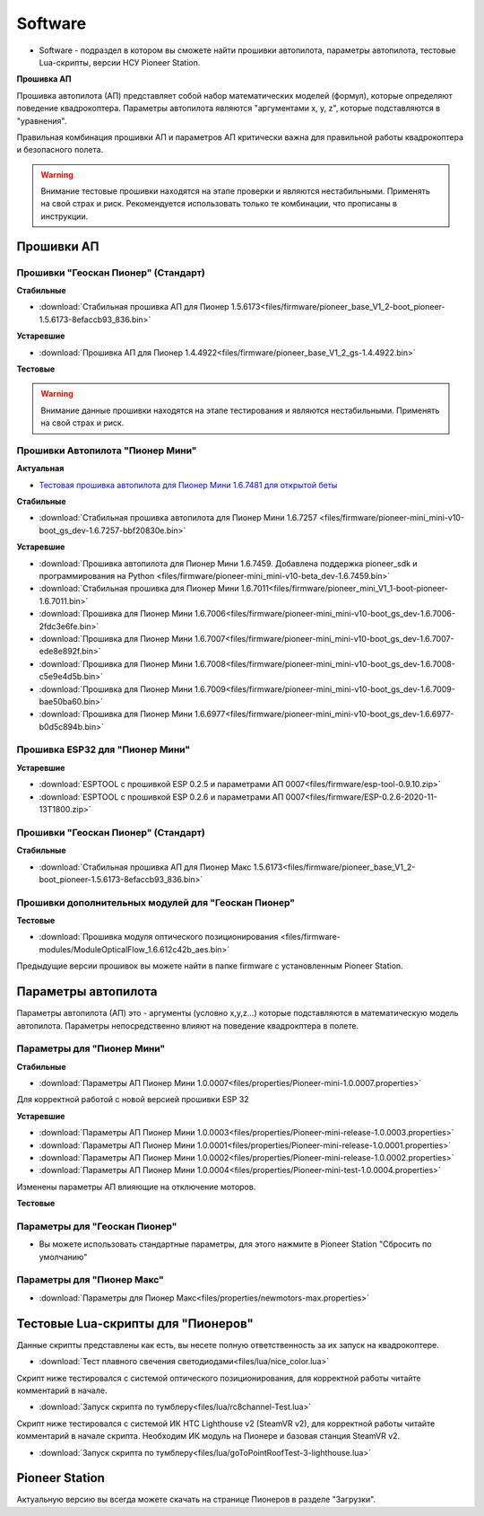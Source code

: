Software
========


* Software - подраздел в котором вы сможете найти прошивки автопилота, параметры автопилота, тестовые Lua-скрипты, версии НСУ Pioneer Station.




**Прошивка АП**

Прошивка автопилота (АП) представляет собой набор математических моделей (формул), которые определяют поведение квадрокоптера. Параметры автопилота являются "аргументами x, y, z", которые подставляются в "уравнения".

Правильная комбинация прошивки АП и параметров АП критически важна для правильной работы квадрокоптера и безопасного полета.

.. warning:: Внимание тестовые прошивки находятся на этапе проверки и являются нестабильными. Применять на свой страх и риск. Рекомендуется использовать только те комбинации, что прописаны в инструкции.


Прошивки АП
------------

Прошивки "Геоскан Пионер" (Стандарт)
~~~~~~~~~~~~~~~~~~~~~~~~~~~~~~~~~~~~

**Стабильные**

*   :download:`Стабильная прошивка АП для Пионер 1.5.6173<files/firmware/pioneer_base_V1_2-boot_pioneer-1.5.6173-8efaccb93_836.bin>`

**Устаревшие**

*   :download:`Прошивка АП для Пионер 1.4.4922<files/firmware/pioneer_base_V1_2_gs-1.4.4922.bin>`

**Тестовые**

.. warning:: Внимание данные прошивки находятся на этапе тестирования и являются нестабильными. Применять на свой страх и риск.



Прошивки Автопилота "Пионер Мини"
~~~~~~~~~~~~~~~~~~~~~~~~~~~~~~~~~~~


**Актуальная**

*   `Тестовая прошивка автопилота для Пионер Мини 1.6.7481 для открытой беты <https://disk.yandex.ru/d/jxrQLED38ek2Rw?w=1>`__


**Стабильные**

*   :download:`Cтабильная прошивка автопилота для Пионер Мини 1.6.7257 <files/firmware/pioneer-mini_mini-v10-boot_gs_dev-1.6.7257-bbf20830e.bin>`

**Устаревшие**

*   :download:`Прошивка автопилота для Пионер Мини 1.6.7459. Добавлена поддержка pioneer_sdk и программирования на Python <files/firmware/pioneer-mini_mini-v10-beta_dev-1.6.7459.bin>`

*   :download:`Стабильная прошивка для Пионер Мини 1.6.7011<files/firmware/pioneer_mini_V1_1-boot-pioneer-1.6.7011.bin>`

*   :download:`Прошивка для Пионер Мини 1.6.7006<files/firmware/pioneer-mini_mini-v10-boot_gs_dev-1.6.7006-2fdc3e6fe.bin>`

*   :download:`Прошивка для Пионер Мини 1.6.7007<files/firmware/pioneer-mini_mini-v10-boot_gs_dev-1.6.7007-ede8e892f.bin>`

*   :download:`Прошивка для Пионер Мини 1.6.7008<files/firmware/pioneer-mini_mini-v10-boot_gs_dev-1.6.7008-c5e9e4d5b.bin>`

*   :download:`Прошивка для Пионер Мини 1.6.7009<files/firmware/pioneer-mini_mini-v10-boot_gs_dev-1.6.7009-bae50ba60.bin>`

*   :download:`Прошивка для Пионер Мини 1.6.6977<files/firmware/pioneer-mini_mini-v10-boot_gs_dev-1.6.6977-b0d5c894b.bin>`

Прошивка ESP32 для "Пионер Мини"
~~~~~~~~~~~~~~~~~~~~~~~~~~~~~~~~

**Устаревшие**

*   :download:`ESPTOOL с прошивкой ESP 0.2.5 и параметрами АП 0007<files/firmware/esp-tool-0.9.10.zip>`

*   :download:`ESPTOOL с прошивкой ESP 0.2.6 и параметрами АП 0007<files/firmware/ESP-0.2.6-2020-11-13T1800.zip>`



Прошивки "Геоскан Пионер" (Стандарт)
~~~~~~~~~~~~~~~~~~~~~~~~~~~~~~~~~~~~

**Стабильные**

*   :download:`Стабильная прошивка АП для Пионер Макс 1.5.6173<files/firmware/pioneer_base_V1_2-boot_pioneer-1.5.6173-8efaccb93_836.bin>`


Прошивки дополнительных модулей для "Геоскан Пионер"
~~~~~~~~~~~~~~~~~~~~~~~~~~~~~~~~~~~~~~~~~~~~~~~~~~~~

**Тестовые**

*   :download:`Прошивка модуля оптического позиционирования <files/firmware-modules/ModuleOpticalFlow_1.6.612c42b_aes.bin>`


Предыдущие версии прошивок вы можете найти в папке firmware с установленным Pioneer Station.


Параметры автопилота
--------------------

Параметры автопилота (АП) это - аргументы (условно x,y,z...) которые подставляются в математическую модель автопилота. Параметры непосредственно влияют на поведение квадрокптера в полете.

Параметры для "Пионер Мини"
~~~~~~~~~~~~~~~~~~~~~~~~~~~

**Стабильные**

*   :download:`Параметры АП Пионер Мини 1.0.0007<files/properties/Pioneer-mini-1.0.0007.properties>`

Для корректной работой с новой версией прошивки ESP 32

**Устаревшие**

*   :download:`Параметры АП Пионер Мини 1.0.0003<files/properties/Pioneer-mini-release-1.0.0003.properties>`

*   :download:`Параметры АП Пионер Мини 1.0.0001<files/properties/Pioneer-mini-release-1.0.0001.properties>`

*   :download:`Параметры АП Пионер Мини 1.0.0002<files/properties/Pioneer-mini-release-1.0.0002.properties>`

*   :download:`Параметры АП Пионер Мини 1.0.0004<files/properties/Pioneer-mini-test-1.0.0004.properties>`

Изменены параметры АП влияющие на отключение моторов.

**Тестовые**




Параметры для "Геоскан Пионер"
~~~~~~~~~~~~~~~~~~~~~~~~~~~~~~

* Вы можете использовать стандартные параметры, для этого нажмите в Pioneer Station "Сбросить по умолчанию"

Параметры для "Пионер Макс"
~~~~~~~~~~~~~~~~~~~~~~~~~~~

*   :download:`Параметры для Пионер Макс<files/properties/newmotors-max.properties>`



Тестовые Lua-скрипты для "Пионеров"
-----------------------------------

Данные скрипты представлены как есть, вы несете полную ответственность за их запуск на квадрокоптере.

*   :download:`Тест плавного свечения светодиодами<files/lua/nice_color.lua>`

Скрипт ниже тестировался с системой оптического позиционирования, для корректной работы читайте комментарий в начале.

*   :download:`Запуск скрипта по тумблеру<files/lua/rc8channel-Test.lua>`

Скрипт ниже тестировался с системой ИК HTC Lighthouse v2 (SteamVR v2), для корректной работы читайте комментарий в начале скрипта. Необходим ИК модуль на Пионере и базовая станция SteamVR v2.

*   :download:`Запуск скрипта по тумблеру<files/lua/goToPointRoofTest-3-lighthouse.lua>`



Pioneer Station
---------------

Актуальную версию вы всегда можете скачать на странице Пионеров в разделе "Загрузки".













